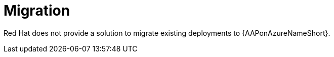 [id="con-azure-migration_{context}"]

= Migration

Red Hat does not provide a solution to migrate existing deployments to {AAPonAzureNameShort}.

